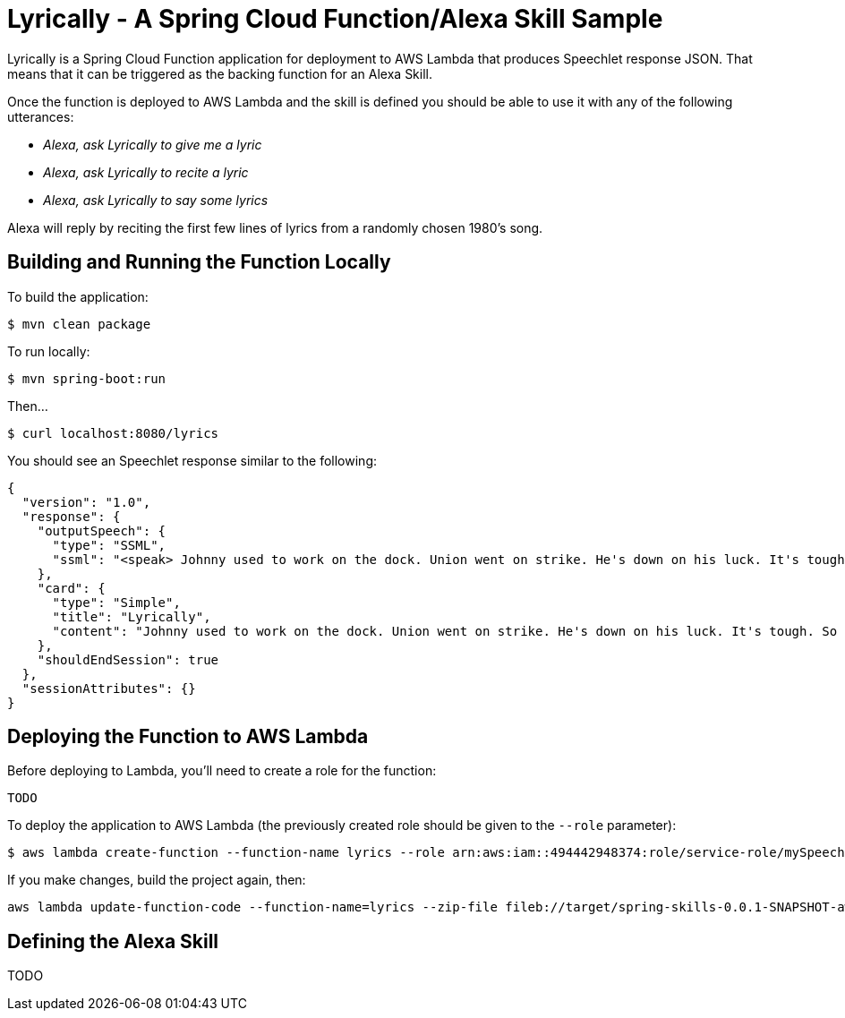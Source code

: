 = Lyrically - A Spring Cloud Function/Alexa Skill Sample

Lyrically is a Spring Cloud Function application for deployment to AWS Lambda that produces Speechlet response JSON. That means that it can be triggered as the backing function for an Alexa Skill.

Once the function is deployed to AWS Lambda and the skill is defined you should be able to use it with any of the following utterances:

 * _Alexa, ask Lyrically to give me a lyric_
 * _Alexa, ask Lyrically to recite a lyric_
 * _Alexa, ask Lyrically to say some lyrics_

Alexa will reply by reciting the first few lines of lyrics from a randomly chosen 1980's song.

== Building and Running the Function Locally

To build the application:

[source,sh]
----
$ mvn clean package
----

To run locally:

[source,sh]
----
$ mvn spring-boot:run
----

Then...

[source,sh]
----
$ curl localhost:8080/lyrics
----

You should see an Speechlet response similar to the following:

[source,sh]
----
{
  "version": "1.0",
  "response": {
    "outputSpeech": {
      "type": "SSML",
      "ssml": "<speak> Johnny used to work on the dock. Union went on strike. He's down on his luck. It's tough. So tough. </speak>"
    },
    "card": {
      "type": "Simple",
      "title": "Lyrically",
      "content": "Johnny used to work on the dock. Union went on strike. He's down on his luck. It's tough. So tough."
    },
    "shouldEndSession": true
  },
  "sessionAttributes": {}
}
----

== Deploying the Function to AWS Lambda

Before deploying to Lambda, you'll need to create a role for the function:

[source,sh]
----
TODO
----

To deploy the application to AWS Lambda (the previously created role should be given to the `--role` parameter):

[source,sh]
----
$ aws lambda create-function --function-name lyrics --role arn:aws:iam::494442948374:role/service-role/mySpeechRole --zip-file fileb://target/spring-skills-0.0.1-SNAPSHOT-aws.jar --handler org.springframework.cloud.function.adapter.aws.SpringBootStreamHandler --description "Spring Cloud Function + Alexa Example" --runtime java8 --region us-east-1 --timeout 30 --memory-size 1024 --publish
----

If you make changes, build the project again, then:

[source,sh]
----
aws lambda update-function-code --function-name=lyrics --zip-file fileb://target/spring-skills-0.0.1-SNAPSHOT-aws.jar
----

== Defining the Alexa Skill

TODO
